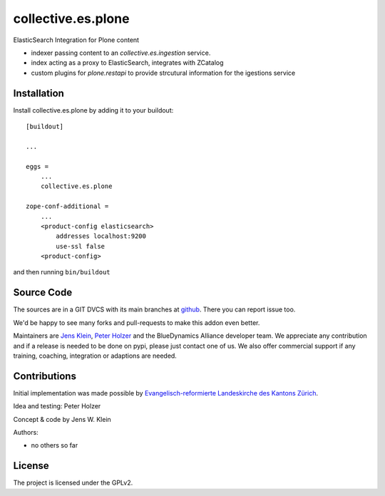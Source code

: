 .. This README is meant for consumption by humans and pypi. Pypi can render rst files so please do not use Sphinx features.
   If you want to learn more about writing documentation, please check out: http://docs.plone.org/about/documentation_styleguide.html
   This text does not appear on pypi or github. It is a comment.

===================
collective.es.plone
===================

ElasticSearch Integration for Plone content

- indexer passing content to an `collective.es.ingestion` service.
- index acting as a proxy to ElasticSearch, integrates with ZCatalog
- custom plugins for `plone.restapi` to provide strcutural information for the igestions service

Installation
------------

Install collective.es.plone by adding it to your buildout::

    [buildout]

    ...

    eggs =
        ...
        collective.es.plone

    zope-conf-additional =
        ...
        <product-config elasticsearch>
            addresses localhost:9200
            use-ssl false
        <product-config>


and then running ``bin/buildout``


Source Code
-----------

The sources are in a GIT DVCS with its main branches at `github <http://github.com/collective/collective.es.index>`_.
There you can report issue too.

We'd be happy to see many forks and pull-requests to make this addon even better.

Maintainers are `Jens Klein <mailto:jk@kleinundpartner.at>`_, `Peter Holzer <mailto:peter.holzer@agitator.com>`_ and the BlueDynamics Alliance developer team.
We appreciate any contribution and if a release is needed to be done on pypi, please just contact one of us.
We also offer commercial support if any training, coaching, integration or adaptions are needed.


Contributions
-------------

Initial implementation was made possible by `Evangelisch-reformierte Landeskirche des Kantons Zürich <http://zhref.ch/>`_.

Idea and testing: Peter Holzer

Concept & code by Jens W. Klein

Authors:

- no others so far


License
-------

The project is licensed under the GPLv2.
